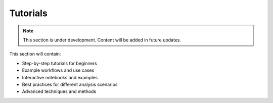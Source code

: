 Tutorials
=========

.. note::
   This section is under development. Content will be added in future updates.

This section will contain:

* Step-by-step tutorials for beginners
* Example workflows and use cases
* Interactive notebooks and examples
* Best practices for different analysis scenarios
* Advanced techniques and methods